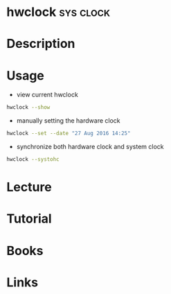 #+TAGS: sys clock


* hwclock                                                         :sys:clock:
* Description
* Usage
- view current hwclock
#+BEGIN_SRC sh
hwclock --show
#+END_SRC

- manually setting the hardware clock
#+BEGIN_SRC sh
hwclock --set --date "27 Aug 2016 14:25"
#+END_SRC

- synchronize both hardware clock and system clock
#+BEGIN_SRC sh
hwclock --systohc
#+END_SRC

* Lecture
* Tutorial
* Books
* Links
